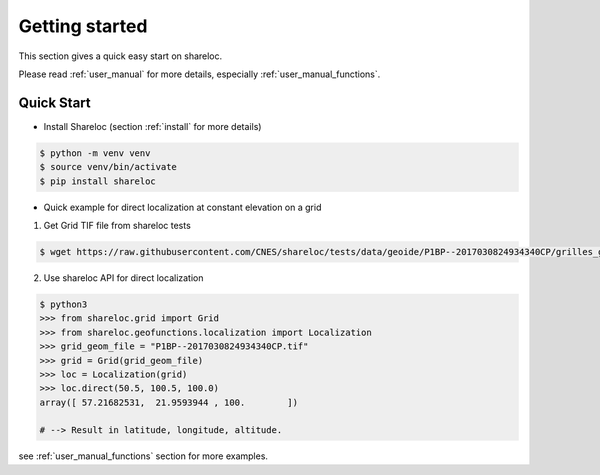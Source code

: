 .. _getting_started:

===============
Getting started
===============

This section gives a quick easy start on shareloc. 

Please read :ref:`user_manual` for more details, especially :ref:`user_manual_functions`.

Quick Start
===========

* Install Shareloc (section :ref:`install` for more details)

.. code-block:: console

    $ python -m venv venv
    $ source venv/bin/activate
    $ pip install shareloc 


* Quick example for direct localization at constant elevation on a grid

1. Get Grid TIF file from shareloc tests

.. code-block:: console
    
    $ wget https://raw.githubusercontent.com/CNES/shareloc/tests/data/geoide/P1BP--2017030824934340CP/grilles_gld_xH/P1BP--2017030824934340CP.tif    

2. Use shareloc API for direct localization 
      
.. code-block:: console    

    $ python3
    >>> from shareloc.grid import Grid
    >>> from shareloc.geofunctions.localization import Localization
    >>> grid_geom_file = "P1BP--2017030824934340CP.tif"
    >>> grid = Grid(grid_geom_file)
    >>> loc = Localization(grid)
    >>> loc.direct(50.5, 100.5, 100.0)
    array([ 57.21682531,  21.9593944 , 100.        ])
    
    # --> Result in latitude, longitude, altitude.

see :ref:`user_manual_functions` section for more examples.